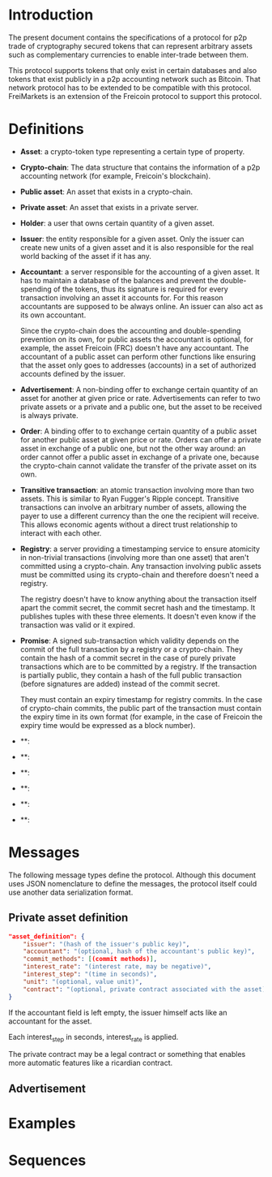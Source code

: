 
* Introduction

  The present document contains the specifications of a protocol for
p2p trade of cryptography secured tokens that can represent arbitrary
assets such as complementary currencies to enable inter-trade between
them.

This protocol supports tokens that only exist in certain databases
and also tokens that exist publicly in a p2p accounting network such
as Bitcoin. That network protocol has to be extended to be compatible
with this protocol. FreiMarkets is an extension of the Freicoin
protocol to support this protocol.

* Definitions

- *Asset*: a crypto-token type representing a certain type of
  property.


- *Crypto-chain*: The data structure that contains the information of
  a p2p accounting network (for example, Freicoin's blockchain).


- *Public asset*: An asset that exists in a crypto-chain.


- *Private asset*: An asset that exists in a private server.


- *Holder*: a user that owns certain quantity of a given asset.


- *Issuer*: the entity responsible for a given asset. Only the
  issuer can create new units of a given asset and it is also
  responsible for the real world backing of the asset if it has any.


- *Accountant*: a server responsible for the accounting of a given
  asset. It has to maintain a database of the balances and prevent
  the double-spending of the tokens, thus its signature is required
  for every transaction involving an asset it accounts for. For this
  reason accountants are supposed to be always online. An issuer can
  also act as its own accountant. 

  Since the crypto-chain does the accounting and double-spending
  prevention on its own, for public assets the accountant is
  optional, for example, the asset Freicoin (FRC) doesn't have any
  accountant. The accountant of a public asset can perform other
  functions like ensuring that the asset only goes to addresses
  (accounts) in a set of authorized accounts defined by the issuer.

- *Advertisement*: A non-binding offer to exchange certain quantity
  of an asset for another at given price or rate.
  Advertisements can refer to two private assets or a private and a
  public one, but the asset to be received is always private.


- *Order*: A binding offer to to exchange certain quantity
  of a public asset for another public asset at given price or rate.
  Orders can offer a private asset in exchange of a public one, but
  not the other way around: an order cannot offer a public asset in
  exchange of a private one, because the crypto-chain cannot validate
  the transfer of the private asset on its own.


- *Transitive transaction*: an atomic transaction involving more
  than two assets. This is similar to Ryan Fugger's Ripple concept.
  Transitive transactions can involve an arbitrary number of assets,
  allowing the payer to use a different currency than the one the
  recipient will receive. This allows economic agents without a
  direct trust relationship to interact with each other.


- *Registry*: a server providing a timestamping service to ensure
  atomicity in non-trivial transactions (involving more than one
  asset) that aren't committed using a crypto-chain. Any transaction
  involving public assets must be committed using its crypto-chain
  and therefore doesn't need a registry.

  The registry doesn't have to know anything about the transaction
  itself apart the commit secret, the commit secret hash and the
  timestamp. It publishes tuples with these three elements. It doesn't
  even know if the transaction was valid or it expired.

- *Promise*: A signed sub-transaction which validity depends on the
  commit of the full transaction by a registry or a crypto-chain.
  They contain the hash of a commit secret in the case of purely
  private transactions which are to be committed by a registry. If
  the transaction is partially public, they contain a hash of the
  full public transaction (before signatures are added) instead of
  the commit secret.

  They must contain an expiry timestamp for registry commits. In the
  case of crypto-chain commits, the public part of the transaction
  must contain the expiry time in its own format (for example, in the
  case of Freicoin the expiry time would be expressed as a block
  number).

- **: 

- **: 

- **: 

- **: 

- **: 

- **: 

* Messages

  The following message types define the protocol. Although this
  document uses JSON nomenclature to define the messages, the
  protocol itself could use another data serialization format.

** Private asset definition

#+BEGIN_SRC json
"asset_definition": {
    "issuer": "(hash of the issuer's public key)",
    "accountant": "(optional, hash of the accountant's public key)",
    "commit_methods": [(commit methods)],
    "interest_rate": "(interest rate, may be negative)",
    "interest_step": "(time in seconds)",
    "unit": "(optional, value unit)",
    "contract": "(optional, private contract associated with the asset)"
}
#+END_SRC

   If the accountant field is left empty, the issuer himself
   acts like an accountant for the asset.

   Each interest_step in seconds, interest_rate is applied.

   The private contract may be a legal contract or something that
   enables more automatic features like a ricardian contract.

** Advertisement



* Examples
** 
* Sequences
